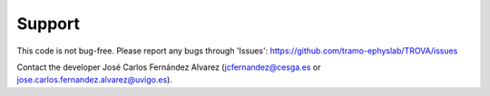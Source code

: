 Support
=================

This code is not bug-free. Please report any bugs 
through 'Issues': https://github.com/tramo-ephyslab/TROVA/issues

Contact the developer José Carlos Fernández Alvarez 
(jcfernandez@cesga.es or jose.carlos.fernandez.alvarez@uvigo.es).